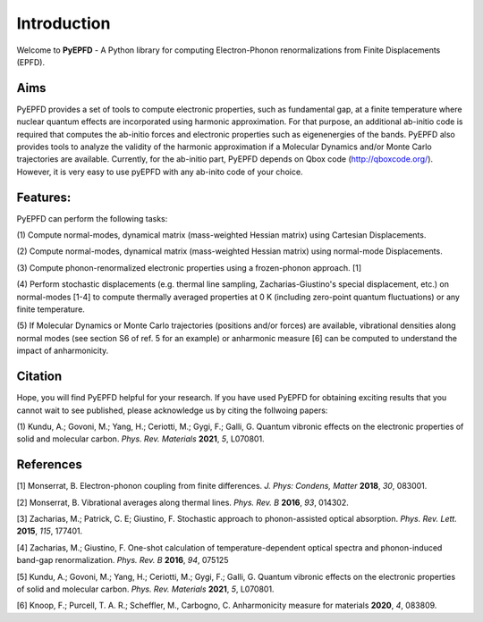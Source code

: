 .. _introduction:

Introduction
============
Welcome to **PyEPFD** - A Python library for computing Electron-Phonon 
renormalizations from Finite Displacements (EPFD).

Aims
----
PyEPFD provides a set of tools to compute electronic properties, 
such as fundamental gap, at a finite temperature where 
nuclear quantum effects are incorporated using harmonic approximation. 
For that purpose, an additional ab-initio code is required that computes
the ab-initio forces and electronic properties such as eigenenergies of
the bands. PyEPFD also provides tools to analyze the validity of the 
harmonic approximation if a Molecular Dynamics and/or Monte Carlo 
trajectories are available. Currently, for the ab-initio part, PyEPFD 
depends on Qbox code (http://qboxcode.org/). However, it is very easy 
to use pyEPFD with any ab-inito code of your choice.     

Features:
---------
PyEPFD can perform the following tasks:

(1) Compute normal-modes, dynamical matrix (mass-weighted Hessian matrix) 
using Cartesian Displacements.

(2) Compute normal-modes, dynamical matrix (mass-weighted Hessian matrix) 
using normal-mode Displacements.

(3) Compute phonon-renormalized electronic properties using a frozen-phonon
approach. [1]

(4) Perform stochastic displacements (e.g. thermal line sampling, 
Zacharias-Giustino's special displacement, etc.) on normal-modes [1-4] 
to compute thermally averaged properties at 0 K (including zero-point
quantum fluctuations) or any finite temperature. 

(5) If Molecular Dynamics or Monte Carlo trajectories 
(positions and/or forces) are available, vibrational densities along 
normal modes (see section S6 of ref. 5 for an example) or 
anharmonic measure [6] can be computed to understand the impact of
anharmonicity.

Citation
--------
Hope, you will find PyEPFD helpful for your research. If you have used PyEPFD for obtaining exciting results that you cannot wait to see published, please acknowledge us by citing the follwoing papers:

(1) Kundu, A.; Govoni, M.; Yang, H.; Ceriotti, M.; Gygi, F.; Galli, G. 
Quantum vibronic effects on the electronic properties of solid and 
molecular carbon.  
*Phys. Rev. Materials* **2021**, *5*, L070801.

References
----------
[1] Monserrat, B. Electron-phonon coupling from finite differences. 
*J. Phys: Condens, Matter* **2018**, *30*, 083001.

[2] Monserrat, B. Vibrational averages along thermal lines.
*Phys. Rev. B* **2016**, *93*, 014302.

[3] Zacharias, M.; Patrick, C. E; Giustino, F. 
Stochastic approach to phonon-assisted optical absorption.
*Phys. Rev. Lett.* **2015**, *115*, 177401.

[4] Zacharias, M.; Giustino, F. 
One-shot calculation of temperature-dependent optical spectra 
and phonon-induced band-gap renormalization.
*Phys. Rev. B* **2016**, *94*, 075125

[5] Kundu, A.; Govoni, M.; Yang, H.; Ceriotti, M.; Gygi, F.; Galli, G.
Quantum vibronic effects on the electronic properties of solid and
molecular carbon.
*Phys. Rev. Materials* **2021**, *5*, L070801.

[6] Knoop, F.; Purcell, T. A. R.; Scheffler, M., Carbogno, C.
Anharmonicity measure for materials **2020**, *4*, 083809.

